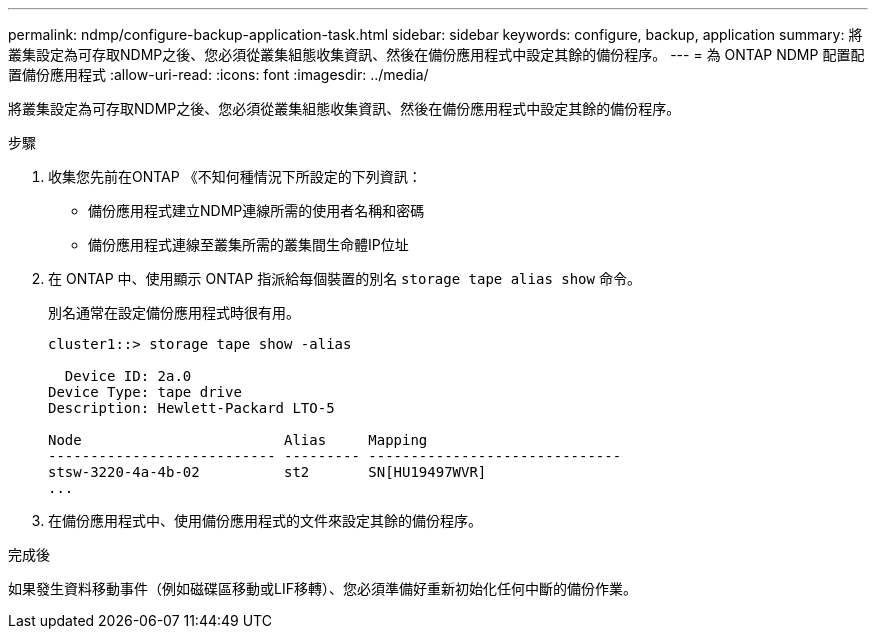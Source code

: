 ---
permalink: ndmp/configure-backup-application-task.html 
sidebar: sidebar 
keywords: configure, backup, application 
summary: 將叢集設定為可存取NDMP之後、您必須從叢集組態收集資訊、然後在備份應用程式中設定其餘的備份程序。 
---
= 為 ONTAP NDMP 配置配置備份應用程式
:allow-uri-read: 
:icons: font
:imagesdir: ../media/


[role="lead"]
將叢集設定為可存取NDMP之後、您必須從叢集組態收集資訊、然後在備份應用程式中設定其餘的備份程序。

.步驟
. 收集您先前在ONTAP 《不知何種情況下所設定的下列資訊：
+
** 備份應用程式建立NDMP連線所需的使用者名稱和密碼
** 備份應用程式連線至叢集所需的叢集間生命體IP位址


. 在 ONTAP 中、使用顯示 ONTAP 指派給每個裝置的別名 `storage tape alias show` 命令。
+
別名通常在設定備份應用程式時很有用。

+
[listing]
----
cluster1::> storage tape show -alias

  Device ID: 2a.0
Device Type: tape drive
Description: Hewlett-Packard LTO-5

Node                        Alias     Mapping
--------------------------- --------- ------------------------------
stsw-3220-4a-4b-02          st2       SN[HU19497WVR]
...
----
. 在備份應用程式中、使用備份應用程式的文件來設定其餘的備份程序。


.完成後
如果發生資料移動事件（例如磁碟區移動或LIF移轉）、您必須準備好重新初始化任何中斷的備份作業。
